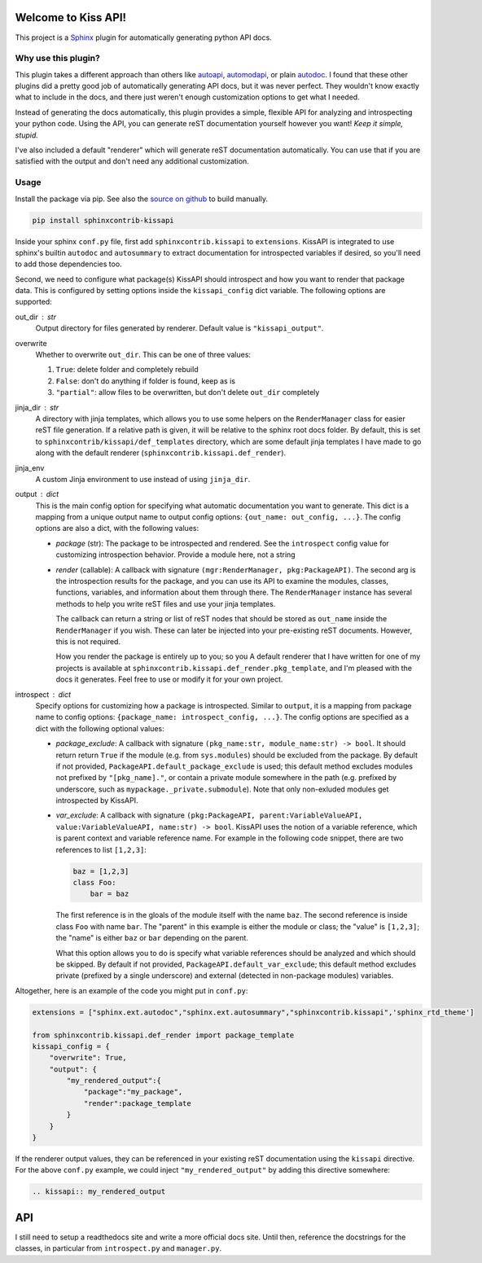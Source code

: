 Welcome to Kiss API!
====================

This project is a `Sphinx <https://www.sphinx-doc.org/>`_ plugin for automatically generating python API docs.

Why use this plugin?
--------------------
This plugin takes a different approach than others like `autoapi <https://sphinx-autoapi.readthedocs.io>`_,
`automodapi <https://sphinx-automodapi.readthedocs.io>`_, or plain
`autodoc <https://www.sphinx-doc.org/en/master/usage/extensions/autodoc.html>`_. I found that these other plugins
did a pretty good job of automatically generating API docs, but it was never perfect. They wouldn't know exactly what
to include in the docs, and there just weren't enough customization options to get what I needed.

Instead of generating the docs automatically, this plugin provides a simple, flexible API for analyzing and introspecting
your python code. Using the API, you can generate reST documentation yourself however you want! *Keep it simple, stupid.*

I've also included a default "renderer" which will generate reST documentation automatically. You can use that if
you are satisfied with the output and don't need any additional customization.

Usage
-----
Install the package via pip. See also the `source on github <https://github.com/Azmisov/sphinxcontrib-kissapi>`_ to build
manually.

.. code-block:: bash

    pip install sphinxcontrib-kissapi

Inside your sphinx ``conf.py`` file, first add ``sphinxcontrib.kissapi`` to ``extensions``. KissAPI is integrated to use
sphinx's builtin ``autodoc`` and ``autosummary`` to extract documentation for introspected variables if desired, so you'll
need to add those dependencies too.

Second, we need to configure what package(s) KissAPI should introspect and how you want to render that package data.
This is configured by setting options inside the ``kissapi_config`` dict variable. The following options are supported:

out_dir : str
    Output directory for files generated by renderer. Default value is ``"kissapi_output"``.
overwrite
    Whether to overwrite ``out_dir``. This can be one of three values:

    1. ``True``: delete folder and completely rebuild
    2. ``False``: don't do anything if folder is found, keep as is
    3. ``"partial"``: allow files to be overwritten, but don't delete ``out_dir`` completely
jinja_dir : str
    A directory with jinja templates, which allows you to use some helpers on the ``RenderManager`` class for easier reST
    file generation. If a relative path is given, it will be relative to the sphinx root docs folder. By default, this is
    set to ``sphinxcontrib/kissapi/def_templates`` directory, which are some default jinja templates I have made to go
    along with the default renderer (``sphinxcontrib.kissapi.def_render``).
jinja_env
    A custom Jinja environment to use instead of using ``jinja_dir``.
output : dict
    This is the main config option for specifying what automatic documentation you want to generate. This dict is a mapping
    from a unique output name to output config options: ``{out_name: out_config, ...}``. The config options are also a
    dict, with the following values:

    - *package* (str): The package to be introspected and rendered. See the ``introspect`` config value for customizing
      introspection behavior. Provide a module here, not a string
    - *render* (callable): A callback with signature ``(mgr:RenderManager, pkg:PackageAPI)``. The second arg is the introspection
      results for the package, and you can use its API to examine the modules, classes, functions, variables, and
      information about them through there. The ``RenderManager`` instance has several methods to help you write reST
      files and use your jinja templates.

      The callback can return a string or list of reST nodes that should be stored as ``out_name`` inside the ``RenderManager``
      if you wish. These can later be injected into your pre-existing reST documents. However, this is not required.

      How you render the package is entirely up to you; so you  A default renderer that I have written for one of my projects
      is available at ``sphinxcontrib.kissapi.def_render.pkg_template``, and I'm pleased with the docs it generates. Feel
      free to use or modify it for your own project.
introspect : dict
    Specify options for customizing how a package is introspected. Similar to ``output``, it is a mapping from package
    name to config options: ``{package_name: introspect_config, ...}``. The config options are specified as a dict with
    the following optional values:

    - *package_exclude*: A callback with signature ``(pkg_name:str, module_name:str) -> bool``. It should return
      return ``True`` if the module (e.g. from ``sys.modules``) should be excluded from the package. By default if
      not provided, ``PackageAPI.default_package_exclude`` is used; this default method excludes modules not prefixed by
      ``"[pkg_name]."``, or contain a private module somewhere in the path (e.g. prefixed by underscore, such as
      ``mypackage._private.submodule``). Note that only non-exluded modules get introspected by KissAPI.

    - *var_exclude*: A callback with signature ``(pkg:PackageAPI, parent:VariableValueAPI, value:VariableValueAPI, name:str) -> bool``.
      KissAPI uses the notion of a variable reference, which is parent context and variable reference name. For example
      in the following code snippet, there are two references to list ``[1,2,3]``:

      .. code-block:: python

        baz = [1,2,3]
        class Foo:
            bar = baz

      The first reference is in the gloals of the module itself with the name ``baz``. The second reference is inside
      class ``Foo`` with name ``bar``. The "parent" in this example is either the module or class; the "value" is ``[1,2,3]``;
      the "name" is either ``baz`` or ``bar`` depending on the parent.

      What this option allows you to do is specify what variable references should be analyzed and which should be skipped.
      By default if not provided, ``PackageAPI.default_var_exclude``; this default method excludes private (prefixed by
      a single underscore) and external (detected in non-package modules) variables.

Altogether, here is an example of the code you might put in ``conf.py``:

.. code-block:: python

    extensions = ["sphinx.ext.autodoc","sphinx.ext.autosummary","sphinxcontrib.kissapi",'sphinx_rtd_theme']

    from sphinxcontrib.kissapi.def_render import package_template
    kissapi_config = {
        "overwrite": True,
        "output": {
            "my_rendered_output":{
                "package":"my_package",
                "render":package_template
            }
        }
    }

If the renderer output values, they can be referenced in your existing reST documentation using the ``kissapi`` directive.
For the above ``conf.py`` example, we could inject ``"my_rendered_output"`` by adding this directive somewhere:

.. code-block:: rest

    .. kissapi:: my_rendered_output

API
===
I still need to setup a readthedocs site and write a more official docs site. Until then, reference the docstrings
for the classes, in particular from ``introspect.py`` and ``manager.py``.